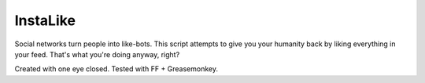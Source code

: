 #########
InstaLike
#########

Social networks turn people into like-bots. This script attempts to give you
your humanity back by liking everything in your feed. That's what you're doing
anyway, right?

Created with one eye closed. Tested with FF + Greasemonkey.
